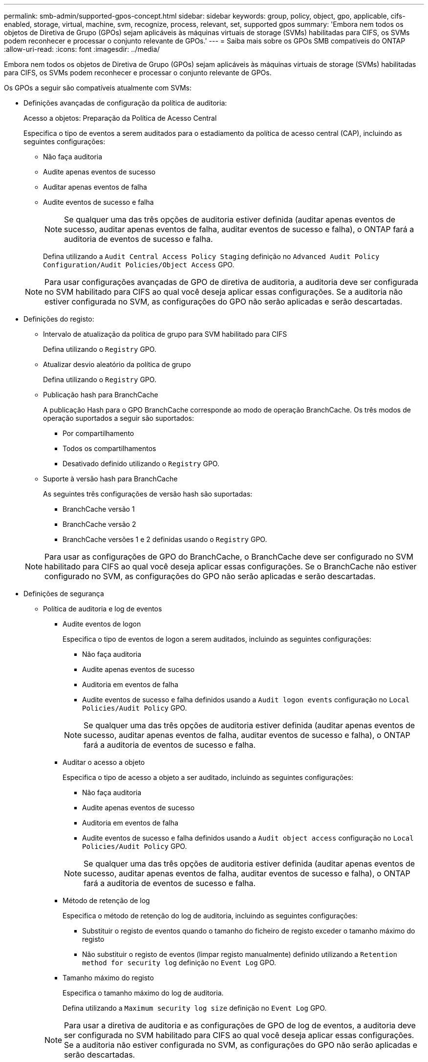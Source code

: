 ---
permalink: smb-admin/supported-gpos-concept.html 
sidebar: sidebar 
keywords: group, policy, object, gpo, applicable, cifs-enabled, storage, virtual, machine, svm, recognize, process, relevant, set, supported gpos 
summary: 'Embora nem todos os objetos de Diretiva de Grupo (GPOs) sejam aplicáveis às máquinas virtuais de storage (SVMs) habilitadas para CIFS, os SVMs podem reconhecer e processar o conjunto relevante de GPOs.' 
---
= Saiba mais sobre os GPOs SMB compatíveis do ONTAP
:allow-uri-read: 
:icons: font
:imagesdir: ../media/


[role="lead"]
Embora nem todos os objetos de Diretiva de Grupo (GPOs) sejam aplicáveis às máquinas virtuais de storage (SVMs) habilitadas para CIFS, os SVMs podem reconhecer e processar o conjunto relevante de GPOs.

Os GPOs a seguir são compatíveis atualmente com SVMs:

* Definições avançadas de configuração da política de auditoria:
+
Acesso a objetos: Preparação da Política de Acesso Central

+
Especifica o tipo de eventos a serem auditados para o estadiamento da política de acesso central (CAP), incluindo as seguintes configurações:

+
** Não faça auditoria
** Audite apenas eventos de sucesso
** Auditar apenas eventos de falha
** Audite eventos de sucesso e falha
+
[NOTE]
====
Se qualquer uma das três opções de auditoria estiver definida (auditar apenas eventos de sucesso, auditar apenas eventos de falha, auditar eventos de sucesso e falha), o ONTAP fará a auditoria de eventos de sucesso e falha.

====
+
Defina utilizando a `Audit Central Access Policy Staging` definição no `Advanced Audit Policy Configuration/Audit Policies/Object Access` GPO.

+
[NOTE]
====
Para usar configurações avançadas de GPO de diretiva de auditoria, a auditoria deve ser configurada no SVM habilitado para CIFS ao qual você deseja aplicar essas configurações. Se a auditoria não estiver configurada no SVM, as configurações do GPO não serão aplicadas e serão descartadas.

====


* Definições do registo:
+
** Intervalo de atualização da política de grupo para SVM habilitado para CIFS
+
Defina utilizando o `Registry` GPO.

** Atualizar desvio aleatório da política de grupo
+
Defina utilizando o `Registry` GPO.

** Publicação hash para BranchCache
+
A publicação Hash para o GPO BranchCache corresponde ao modo de operação BranchCache. Os três modos de operação suportados a seguir são suportados:

+
*** Por compartilhamento
*** Todos os compartilhamentos
*** Desativado definido utilizando o `Registry` GPO.


** Suporte à versão hash para BranchCache
+
As seguintes três configurações de versão hash são suportadas:

+
*** BranchCache versão 1
*** BranchCache versão 2
*** BranchCache versões 1 e 2 definidas usando o `Registry` GPO.




+
[NOTE]
====
Para usar as configurações de GPO do BranchCache, o BranchCache deve ser configurado no SVM habilitado para CIFS ao qual você deseja aplicar essas configurações. Se o BranchCache não estiver configurado no SVM, as configurações do GPO não serão aplicadas e serão descartadas.

====
* Definições de segurança
+
** Política de auditoria e log de eventos
+
*** Audite eventos de logon
+
Especifica o tipo de eventos de logon a serem auditados, incluindo as seguintes configurações:

+
**** Não faça auditoria
**** Audite apenas eventos de sucesso
**** Auditoria em eventos de falha
**** Audite eventos de sucesso e falha definidos usando a `Audit logon events` configuração no `Local Policies/Audit Policy` GPO.


+
[NOTE]
====
Se qualquer uma das três opções de auditoria estiver definida (auditar apenas eventos de sucesso, auditar apenas eventos de falha, auditar eventos de sucesso e falha), o ONTAP fará a auditoria de eventos de sucesso e falha.

====
*** Auditar o acesso a objeto
+
Especifica o tipo de acesso a objeto a ser auditado, incluindo as seguintes configurações:

+
**** Não faça auditoria
**** Audite apenas eventos de sucesso
**** Auditoria em eventos de falha
**** Audite eventos de sucesso e falha definidos usando a `Audit object access` configuração no `Local Policies/Audit Policy` GPO.


+
[NOTE]
====
Se qualquer uma das três opções de auditoria estiver definida (auditar apenas eventos de sucesso, auditar apenas eventos de falha, auditar eventos de sucesso e falha), o ONTAP fará a auditoria de eventos de sucesso e falha.

====
*** Método de retenção de log
+
Especifica o método de retenção do log de auditoria, incluindo as seguintes configurações:

+
**** Substituir o registo de eventos quando o tamanho do ficheiro de registo exceder o tamanho máximo do registo
**** Não substituir o registo de eventos (limpar registo manualmente) definido utilizando a `Retention method for security log` definição no `Event Log` GPO.


*** Tamanho máximo do registo
+
Especifica o tamanho máximo do log de auditoria.

+
Defina utilizando a `Maximum security log size` definição no `Event Log` GPO.



+
[NOTE]
====
Para usar a diretiva de auditoria e as configurações de GPO de log de eventos, a auditoria deve ser configurada no SVM habilitado para CIFS ao qual você deseja aplicar essas configurações. Se a auditoria não estiver configurada no SVM, as configurações do GPO não serão aplicadas e serão descartadas.

====
** Segurança do sistema de arquivos
+
Especifica uma lista de arquivos ou diretórios nos quais a segurança de arquivos é aplicada por meio de um GPO.

+
Defina utilizando o `File System` GPO.

+
[NOTE]
====
O caminho do volume para o qual o GPO de segurança do sistema de arquivos está configurado deve existir na SVM.

====
** Política Kerberos
+
*** Inclinação máxima do relógio
+
Especifica a tolerância máxima em minutos para a sincronização do relógio do computador.

+
Defina utilizando a `Maximum tolerance for computer clock synchronization` definição no `Account Policies/Kerberos Policy` GPO.

*** Idade máxima do bilhete
+
Especifica a vida útil máxima em horas para o ticket de usuário.

+
Defina utilizando a `Maximum lifetime for user ticket` definição no `Account Policies/Kerberos Policy` GPO.

*** Idade máxima de renovação do bilhete
+
Especifica o tempo de vida máximo em dias para a renovação do ticket do usuário.

+
Defina utilizando a `Maximum lifetime for user ticket renewal` definição no `Account Policies/Kerberos Policy` GPO.



** Atribuição de direitos de utilizador (direitos de privilégio)
+
*** Assuma a propriedade
+
Especifica a lista de usuários e grupos que têm o direito de assumir a propriedade de qualquer objeto que possa ser protegido.

+
Defina utilizando a `Take ownership of files or other objects` definição no `Local Policies/User Rights Assignment` GPO.

*** Privilégio de segurança
+
Especifica a lista de usuários e grupos que podem especificar opções de auditoria para acesso a objetos de recursos individuais, como arquivos, pastas e objetos do ative Directory.

+
Defina utilizando a `Manage auditing and security log` definição no `Local Policies/User Rights Assignment` GPO.

*** Privilégio Change Notify (verificação de desvio transversal)
+
Especifica a lista de usuários e grupos que podem atravessar árvores de diretório, mesmo que os usuários e grupos possam não ter permissões no diretório atravessado.

+
O mesmo privilégio é necessário para que os usuários recebam notificações de alterações em arquivos e diretórios. Defina utilizando a `Bypass traverse checking` definição no `Local Policies/User Rights Assignment` GPO.



** Valores do registo
+
*** Definição de assinatura necessária
+
Especifica se a assinatura SMB necessária está ativada ou desativada.

+
Defina utilizando a `Microsoft network server: Digitally sign communications (always)` definição no `Security Options` GPO.



** Restringir o anonimato
+
Especifica quais são as restrições para usuários anônimos e inclui as seguintes três configurações de GPO:

+
*** Sem enumeração de contas SAM (Security Account Manager):
+
Esta configuração de segurança determina quais permissões adicionais são concedidas para conexões anônimas ao computador. Esta opção é apresentada como `no-enumeration` no ONTAP se estiver ativada.

+
Defina utilizando a `Network access: Do not allow anonymous enumeration of SAM accounts` definição no `Local Policies/Security Options` GPO.

*** Nenhuma enumeração de contas e compartilhamentos SAM
+
Esta configuração de segurança determina se a enumeração anônima de contas e compartilhamentos SAM é permitida. Esta opção é apresentada como `no-enumeration` no ONTAP se estiver ativada.

+
Defina utilizando a `Network access: Do not allow anonymous enumeration of SAM accounts and shares` definição no `Local Policies/Security Options` GPO.

*** Restringir o acesso anônimo a compartilhamentos e pipes nomeados
+
Essa configuração de segurança restringe o acesso anônimo a compartilhamentos e pipes. Esta opção é apresentada como `no-access` no ONTAP se estiver ativada.

+
Defina utilizando a `Network access: Restrict anonymous access to Named Pipes and Shares` definição no `Local Policies/Security Options` GPO.





+
Ao exibir informações sobre políticas de grupo definidas e aplicadas, o `Resultant restriction for anonymous user` campo de saída fornece informações sobre a restrição resultante das três configurações de GPO anônimo restrito. As possíveis restrições resultantes são as seguintes:

+
** `no-access`
+
O usuário anônimo tem acesso negado aos compartilhamentos especificados e pipes nomeados e não pode usar enumeração de contas e compartilhamentos SAM. Esta restrição resultante é vista se o `Network access: Restrict anonymous access to Named Pipes and Shares` GPO estiver ativado.

** `no-enumeration`
+
O usuário anônimo tem acesso aos compartilhamentos especificados e pipes nomeados, mas não pode usar enumeração de contas e compartilhamentos SAM. Esta restrição resultante é vista se ambas as seguintes condições forem cumpridas:

+
*** O `Network access: Restrict anonymous access to Named Pipes and Shares` GPO está desativado.
***  `Network access: Do not allow anonymous enumeration of SAM accounts`O ou os `Network access: Do not allow anonymous enumeration of SAM accounts and shares` GPOs estão ativados.


** `no-restriction`
+
O usuário anônimo tem acesso total e pode usar enumeração. Esta restrição resultante é vista se ambas as seguintes condições forem cumpridas:

+
*** O `Network access: Restrict anonymous access to Named Pipes and Shares` GPO está desativado.
***  `Network access: Do not allow anonymous enumeration of SAM accounts`Os GPOs e `Network access: Do not allow anonymous enumeration of SAM accounts and shares` os GPOs estão desativados.
+
**** Grupos restritos
+
Você pode configurar grupos restritos para gerenciar centralmente a associação de grupos internos ou definidos pelo usuário. Quando você aplica um grupo restrito por meio de uma política de grupo, a associação de um grupo local de servidor CIFS é definida automaticamente para corresponder às configurações da lista de membros definidas na política de grupo aplicada.

+
Defina utilizando o `Restricted Groups` GPO.







* Definições da política de acesso central
+
Especifica uma lista de políticas de acesso central. As políticas de acesso central e as regras de política de acesso central associadas determinam permissões de acesso para vários arquivos no SVM.



.Informações relacionadas
* xref:enable-disable-gpo-support-task.adoc[Habilitar ou desabilitar o suporte a GPO em servidores]
* xref:secure-file-access-dynamic-access-control-concept.adoc[Saiba mais sobre segurança de acesso a arquivos para servidores]
* link:../nas-audit/index.html["Auditoria de SMB e NFS e rastreamento de segurança"]
* xref:modify-server-kerberos-security-settings-task.adoc[Modifique as configurações de segurança do servidor]
* xref:branchcache-cache-share-content-branch-office-concept.adoc[Saiba mais sobre como usar o BranchCache para armazenar em cache o conteúdo compartilhado em uma filial]
* xref:signing-enhance-network-security-concept.adoc[Aprenda a usar a assinatura ONTAP para aumentar a segurança da rede]
* xref:configure-bypass-traverse-checking-concept.adoc[Aprenda sobre a configuração da verificação de desvio transversal]
* xref:configure-access-restrictions-anonymous-users-task.adoc[Configurar restrições de acesso para usuários anônimos]

